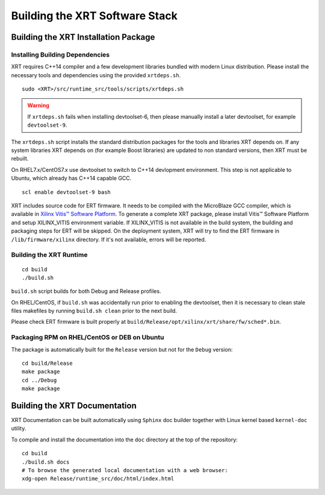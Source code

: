 .. _build.rst:

Building the XRT Software Stack
-------------------------------

Building the XRT Installation Package
~~~~~~~~~~~~~~~~~~~~~~~~~~~~~~~~~~~~~

Installing Building Dependencies
................................

XRT requires C++14 compiler and a few development libraries bundled
with modern Linux distribution. Please install the necessary tools and
dependencies using the provided ``xrtdeps.sh``.

::

   sudo <XRT>/src/runtime_src/tools/scripts/xrtdeps.sh

.. warning:: If ``xrtdeps.sh`` fails when installing devtoolset-6, then please manually install a later devtoolset, for example ``devtoolset-9``.
             
The ``xrtdeps.sh`` script installs the standard distribution packages
for the tools and libraries XRT depends on. If any system libraries
XRT depends on (for example Boost libraries) are updated to non
standard versions, then XRT must be rebuilt.

On RHEL7.x/CentOS7.x use devtoolset to switch to C++14 devlopment
environment. This step is not applicable to Ubuntu, which already has
C++14 capable GCC.

::

   scl enable devtoolset-9 bash

XRT includes source code for ERT firmware. 
It needs to be compiled with the MicroBlaze GCC compiler, which is available in `Xilinx Vitis™ Software Platform <https://www.xilinx.com/products/design-tools/vitis.html>`_. 
To generate a complete XRT package, please install Vitis™ Software Platform and setup XILINX_VITIS environment variable. 
If XILINX_VITIS is not available in the build system, the building and packaging steps for ERT will be skipped. 
On the deployment system, XRT will try to find the ERT firmware in ``/lib/firmware/xilinx`` directory. 
If it's not available, errors will be reported. 


Building the XRT Runtime
........................

::

   cd build
   ./build.sh

``build.sh`` script builds for both Debug and Release profiles.  

On RHEL/CentOS, if ``build.sh`` was accidentally run prior to enabling
the devtoolset, then it is necessary to clean stale files makefiles by
running ``build.sh clean`` prior to the next build.

Please check ERT firmware is built properly at ``build/Release/opt/xilinx/xrt/share/fw/sched*.bin``.


Packaging RPM on RHEL/CentOS or DEB on Ubuntu
.............................................

The package is automatically built for the ``Release``
version but not for the ``Debug`` version::

   cd build/Release
   make package
   cd ../Debug
   make package



Building the XRT Documentation
~~~~~~~~~~~~~~~~~~~~~~~~~~~~~~

XRT Documentation can be built automatically using ``Sphinx`` doc builder
together with Linux kernel based ``kernel-doc`` utility.

To compile and install the documentation into the ``doc`` directory at
the top of the repository::

   cd build
   ./build.sh docs
   # To browse the generated local documentation with a web browser:
   xdg-open Release/runtime_src/doc/html/index.html
